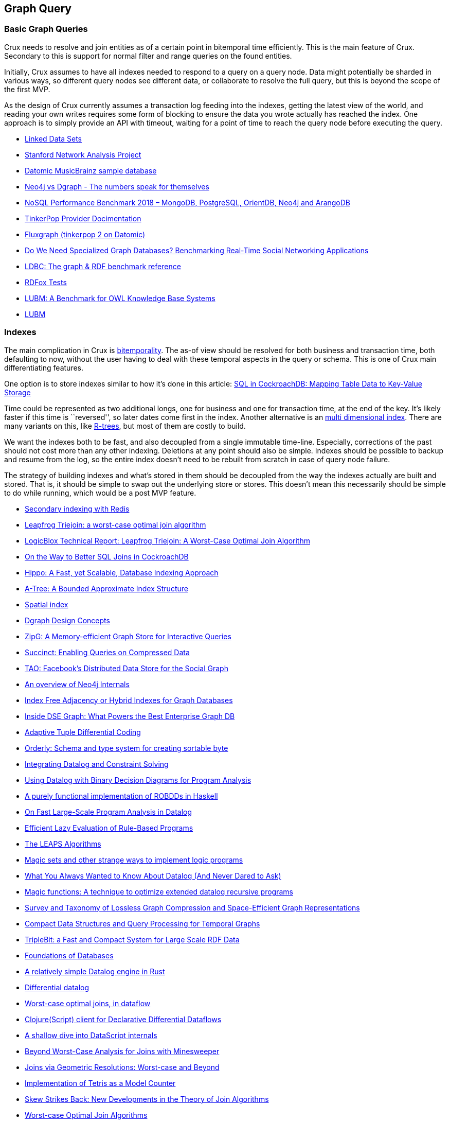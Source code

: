 == Graph Query

=== Basic Graph Queries

Crux needs to resolve and join entities as of a certain point in
bitemporal time efficiently. This is the main feature of Crux. Secondary
to this is support for normal filter and range queries on the found
entities.

Initially, Crux assumes to have all indexes needed to respond to a query
on a query node. Data might potentially be sharded in various ways, so
different query nodes see different data, or collaborate to resolve the
full query, but this is beyond the scope of the first MVP.

As the design of Crux currently assumes a transaction log feeding into
the indexes, getting the latest view of the world, and reading your own
writes requires some form of blocking to ensure the data you wrote
actually has reached the index. One approach is to simply provide an API
with timeout, waiting for a point of time to reach the query node before
executing the query.

* https://www.w3.org/wiki/DataSetRDFDumps[Linked Data Sets]
* https://snap.stanford.edu/index.html[Stanford Network Analysis
Project]
* https://github.com/Datomic/mbrainz-sample[Datomic MusicBrainz sample
database]
* https://blog.dgraph.io/post/benchmark-neo4j/[Neo4j vs Dgraph - The
numbers speak for themselves]
* https://www.arangodb.com/2018/02/nosql-performance-benchmark-2018-mongodb-postgresql-orientdb-neo4j-arangodb/[NoSQL
Performance Benchmark 2018 – MongoDB, PostgreSQL, OrientDB, Neo4j and
ArangoDB]
* http://tinkerpop.apache.org/docs/current/dev/provider/[TinkerPop
Provider Docimentation]
* https://github.com/datablend/fluxgraph[Fluxgraph (tinkerpop 2 on
Datomic)]
* https://event.cwi.nl/grades/2017/12-Apaci.pdf[Do We Need Specialized
Graph Databases? Benchmarking Real-Time Social Networking Applications]
* http://www.ldbcouncil.org/[LDBC: The graph & RDF benchmark reference]
* http://www.cs.ox.ac.uk/isg/tools/RDFox/2014/AAAI/[RDFox Tests]
* http://swat.cse.lehigh.edu/pubs/guo05a.pdf[LUBM: A Benchmark for OWL
Knowledge Base Systems]
* http://swat.cse.lehigh.edu/projects/lubm/[LUBM]

=== Indexes

The main complication in Crux is link:bitemp.md[bitemporality]. The
as-of view should be resolved for both business and transaction time,
both defaulting to now, without the user having to deal with these
temporal aspects in the query or schema. This is one of Crux main
differentiating features.

One option is to store indexes similar to how it’s done in this article:
https://www.cockroachlabs.com/blog/sql-in-cockroachdb-mapping-table-data-to-key-value-storage/[SQL
in CockroachDB: Mapping Table Data to Key-Value Storage]

Time could be represented as two additional longs, one for business and
one for transaction time, at the end of the key. It’s likely faster if
this time is ``reversed'', so later dates come first in the index.
Another alternative is an
https://redis.io/topics/indexes#multi-dimensional-indexes[multi
dimensional index]. There are many variants on this, like
https://en.wikipedia.org/wiki/R-tree[R-trees], but most of them are
costly to build.

We want the indexes both to be fast, and also decoupled from a single
immutable time-line. Especially, corrections of the past should not cost
more than any other indexing. Deletions at any point should also be
simple. Indexes should be possible to backup and resume from the log, so
the entire index doesn’t need to be rebuilt from scratch in case of
query node failure.

The strategy of building indexes and what’s stored in them should be
decoupled from the way the indexes actually are built and stored. That
is, it should be simple to swap out the underlying store or stores. This
doesn’t mean this necessarily should be simple to do while running,
which would be a post MVP feature.

* https://redis.io/topics/indexes[Secondary indexing with Redis]
* https://arxiv.org/abs/1210.0481[Leapfrog Triejoin: a worst-case optimal join algorithm]
* https://developer.logicblox.com/wp-content/uploads/2013/10/LB1201_LeapfrogTriejoin.pdf[LogicBlox Technical Report: Leapfrog Triejoin: A Worst-Case Optimal Join Algorithm]
* https://www.cockroachlabs.com/blog/better-sql-joins-in-cockroachdb/[On the Way to Better SQL Joins in CockroachDB]
* https://arxiv.org/abs/1604.03234[Hippo: A Fast, yet Scalable, Database Indexing Approach]
* https://arxiv.org/abs/1801.10207[A-Tree: A Bounded Approximate Index Structure]
* https://en.wikipedia.org/wiki/Spatial_index[Spatial index]
* https://docs.dgraph.io/design-concepts/[Dgraph Design Concepts]
* https://people.eecs.berkeley.edu/~anuragk/papers/zipg.pdf[ZipG: A Memory-efficient Graph Store for Interactive Queries]
* https://people.eecs.berkeley.edu/~anuragk/succinct-techreport.pdf[Succinct: Enabling Queries on Compressed Data]
* https://www.usenix.org/system/files/conference/atc13/atc13-bronson.pdf[TAO: Facebook’s Distributed Data Store for the Social Graph]
* https://www.slideshare.net/thobe/an-overview-of-neo4j-internals[An overview of Neo4j Internals]
* https://www.arangodb.com/2016/04/index-free-adjacency-hybrid-indexes-graph-databases/[Index Free Adjacency or Hybrid Indexes for Graph Databases]
* https://www.datastax.com/2016/08/inside-dse-graph-what-powers-the-best-enterprise-graph-database[Inside DSE Graph: What Powers the Best Enterprise Graph DB]
* https://www.researchgate.net/publication/221465140_Adaptive_Tuple_Differential_Coding[Adaptive Tuple Differential Coding]
* https://github.com/ndimiduk/orderly[Orderly: Schema and type system for creating sortable byte]
* https://arxiv.org/abs/1307.4635[Integrating Datalog and Constraint Solving]
* https://people.csail.mit.edu/mcarbin/papers/aplas05.pdf[Using Datalog with Binary Decision Diagrams for Program Analysis]
* https://www.informatik.uni-kiel.de/~mh/lehre/abschlussarbeiten/msc/christiansen.pdf[A purely functional implementation of ROBDDs in Haskell]
* http://discovery.ucl.ac.uk/1474713/1/main.pdf[On Fast Large-Scale Program Analysis in Datalog]
* https://pdfs.semanticscholar.org/004c/2bd66cc6e8aeb9f03c0ea88041d05981acb6.pdf[Efficient Lazy Evaluation of Rule-Based Programs]
* http://citeseerx.ist.psu.edu/viewdoc/download?doi=10.1.1.96.5371&rep=rep1&type=pdf[The LEAPS Algorithms]
* https://web.archive.org/web/20120308104055/http://ssdi.di.fct.unl.pt/krr/docs/magicsets.pdf[Magic sets and other strange ways to implement logic programs]
* https://pdfs.semanticscholar.org/9374/f0da312f3ba77fa840071d68935a28cba364.pdf[What You Always Wanted to Know About Datalog (And Never Dared to Ask)]
* http://citeseerx.ist.psu.edu/viewdoc/download?doi=10.1.1.104.1950&rep=rep1&type=pdf[Magic functions: A technique to optimize extended datalog recursive  programs]
* https://arxiv.org/abs/1806.01799[Survey and Taxonomy of Lossless Graph Compression and Space-Efficient Graph Representations]
* https://github.com/diegocaro/temporalgraphs/blob/master/docs/index.md[Compact Data Structures and Query Processing for Temporal Graphs]
* http://www.vldb.org/pvldb/vol6/p517-yuan.pdf[TripleBit: a Fast and Compact System for Large Scale RDF Data]
* http://webdam.inria.fr/Alice/[Foundations of Databases]
* https://github.com/frankmcsherry/blog/blob/master/posts/2018-05-19.md[A relatively simple Datalog engine in Rust]
* https://github.com/frankmcsherry/blog/blob/master/posts/2016-06-21.md[Differential datalog]
* http://www.frankmcsherry.org/dataflow/relational/join/2015/04/11/genericjoin.html[Worst-case optimal joins, in dataflow]
* https://github.com/comnik/clj-3df[Clojure(Script) client for Declarative Differential Dataflows]
* http://tonsky.me/blog/datascript-internals/[A shallow dive into DataScript internals]
* https://arxiv.org/abs/1302.0914[Beyond Worst-Case Analysis for Joins with Minesweeper]
* https://arxiv.org/abs/1404.0703[Joins via Geometric Resolutions: Worst-case and Beyond]
* https://arxiv.org/abs/1701.07473[Implementation of Tetris as a Model Counter]
* https://arxiv.org/abs/1310.3314[Skew Strikes Back: New Developments in the Theory of Join Algorithms]
* https://arxiv.org/abs/1203.1952[Worst-case Optimal Join Algorithms]
* https://arxiv.org/abs/1707.02769[Compressed Representation of Dynamic Binary Relations with Applications]
* https://arxiv.org/abs/1707.02759[A succinct data structure for self-indexing ternary relations]
* http://repositorio.uchile.cl/bitstream/handle/2250/126520/Compact%20representation%20of%20Webgraphs%20with%20extended%20functionality.pdf?sequence=1q[Compact representation of Web graphs with extended functionality]
* https://users.dcc.uchile.cl/~gnavarro/ps/kais14.pdf[Compressed Vertical Partitioning for Efficient RDF Management]
* https://www.cs.cmu.edu/~pavlo/papers/mod601-zhangA-hm.pdf[SuRF: Practical Range Query Filtering with Fast Succinct Tries]
* https://arxiv.org/abs/1503.02368[EmptyHeaded: A Relational Engine for Graph Processing]
* http://www.gecode.org/papers/Tack_PhD_2009.pdf[Constraint Propagation - Models, Techniques, Implementation]
* https://oss.redislabs.com/redisgraph/design/[RedisGraph: A High Performance In-Memory Graph Database]
* https://www.slideshare.net/RedisLabs/redisconf18-lower-latency-graph-queries-in-cypher-with-redis-graph[RedisConf18 - Lower Latency Graph Queries in Cypher with Redis Graph]
* http://graphblas.org[Graph BLAS Forum]
* https://arxiv.org/abs/1504.01039[Graphs, Matrices, and the GraphBLAS: Seven Good Reasons]
* http://www.vldb.org/pvldb/vol11/p1978-jamour.pdf[A Demonstration of MAGiQ: Matrix Algebra Approach for Solving RDF Graph Queries]
* https://people.csail.mit.edu/jshun/6886-s18/[MIT 6.886 Graph Analytics Spring 2018]
* https://spcl.inf.ethz.ch/Research/Performance/LogGraph/loggraph_full.pdf[Log(Graph): A Near-Optimal High-Performance Graph Representation]
* http://www.cs.ucsb.edu/~ravenben/temp/rigel.pdf[Fast and Scalable Analysis of Massive Social Graphs]

=== Retention

The indexes need to respect the link:retention.md[retention] rules setup
for the data itself. As the indexes will contain the decrypted values of
all indexed values, being easily able to derive where a value came from
and if this now needs to be dropped must be possible.

It should further be possible to compact the indexes and support rolling
time windows. Different points in time might have different fidelity in
the index, for example keeping all of the recent data while rolling up
data on a hourly or daily basis further back in time. This can be done
both to save space and for performance reasons by keeping the indexes
smaller and mainly contain data that is likely to be queried. See also
link:schema.md[schema].

Different query nodes could have different retention strategies.

=== Query Language

*Crux ability to query the graph is separate from the syntax of doing
so.*

The important thing is finding and defining the interface between the
indexes and the query front end. Crux might support several query
languages as well as API level index and query engine access. As Crux
will be open source, it should be easy to reuse and understand how the
initial reference implementation provided by JUXT actually works, and
extending or deviate from it at each level.

We could use an EDN-based dialect of Datalog. There is the consideration
of made the queries clause order sensitive. This has some benefits, as
it’s easier to reason about and doesn’t require an advanced query
planner, but also drawbacks, as it makes the query language less
declarative, requiring understanding of index-internals to tweak
queries.

https://en.wikipedia.org/wiki/Datalog[Datalog] is a subset of Prolog,
and we could stay closer to that. Other alternatives are
https://en.wikipedia.org/wiki/Cypher_Query_Language[Cypher],
https://en.wikipedia.org/wiki/Gremlin_(programming_language)[Gremlin]
and https://en.wikipedia.org/wiki/SPARQL[SPARQL].

*Note: unlike these languages, GraphQL isn’t an actual query language.
GraphQL requires extensions to do ad-hoc queries.*

* https://www2.eecs.berkeley.edu/Pubs/TechRpts/2009/EECS-2009-173.html[Dedalus:
Datalog in Time and Space]
* https://jena.apache.org/documentation/notes/sse.html[SPARQL
S-Expressions]
* https://github.com/LITMUS-Benchmark-Suite/sparql-to-gremlin[Gremlinator:
An effort towards converting SPARQL queries to Gremlin Graph Pattern
Matching Traversals]
* https://github.com/neo4j-graphql/neo4j-graphql-js[neo4j-graphql-js
(GraphQL to Cypher query execution layer)]
* https://github.com/clojurewerkz/ogre[Ogre is a Clojure Gremlin
Language Variant]
* http://www.vldb.org/pvldb/vol11/p420-sahu.pdf[The Ubiquity of Large
Graphs and Surprising Challenges of Graph Processing]
* https://www.utdallas.edu/~bxt043000/Publications/Technical-Reports/UTDCS-22-11.pdf[RETRO:
A Framework for Semantics Preserving SQL-to-SPARQL Translation]
* https://github.com/twilmes/sql-gremlin[sql-gremlin: Provides a SQL
interface to your TinkerPop enabled graph db]
* https://www.stardog.com/docs/#_graphql_queries[Stardog 5: GraphQL
Queries]
* https://github.com/semantic-integration/hypergraphql[hypergraphql:
GraphQL interface for querying and serving linked data on the Web]
* https://medium.com/@sklarman/querying-linked-data-with-graphql-959e28aa8013[Querying
DBpedia with GraphQL]
* https://calcite.apache.org/[Apache Calcite: The foundation for your
next high-performance database]
